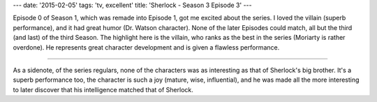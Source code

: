 ---
date: '2015-02-05'
tags: 'tv, excellent'
title: 'Sherlock - Season 3 Episode 3'
---

Episode 0 of Season 1, which was remade into Episode 1, got me excited
about the series. I loved the villain (superb performance), and it had
great humor (Dr. Watson character). None of the later Episodes could
match, all but the third (and last) of the third Season. The highlight
here is the villain, who ranks as the best in the series (Moriarty is
rather overdone). He represents great character development and is given
a flawless performance.

------------------------------------------------------------------------

As a sidenote, of the series regulars, none of the characters was as
interesting as that of Sherlock\'s big brother. It\'s a superb
performance too, the character is such a joy (mature, wise,
influential), and he was made all the more interesting to later discover
that his intelligence matched that of Sherlock.

